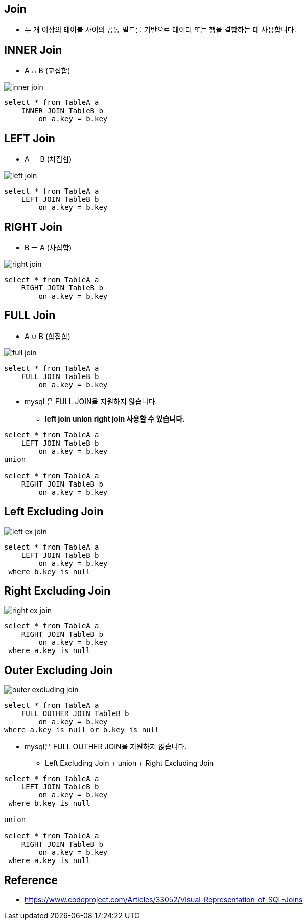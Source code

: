 == Join

* 두 개 이상의 테이블 사이의 공통 필드를 기반으로 데이터 또는 행을 결합하는 데 사용합니다.

== INNER Join
* A ∩ B  (교집합)

image::resources/inner-join.png[]

[source,sql]
----
select * from TableA a
    INNER JOIN TableB b
        on a.key = b.key
----

== LEFT Join
* A ㅡ B (차집합)

image::resources/left-join.png[]

[source,sql]
----
select * from TableA a
    LEFT JOIN TableB b
        on a.key = b.key
----

== RIGHT Join
* B ㅡ A (차집합)

image::resources/right-join.png[]

[source,sql]
----
select * from TableA a
    RIGHT JOIN TableB b
        on a.key = b.key
----

== FULL Join

* A ∪ B (합집합)

image::resources/full-join.png[]

[source,sql]
----
select * from TableA a
    FULL JOIN TableB b
        on a.key = b.key
----

* mysql 은 FULL JOIN을 지원하지 않습니다.
** *left join union right join 사용할 수 있습니다.*

[source,sql]
----
select * from TableA a
    LEFT JOIN TableB b
        on a.key = b.key
union

select * from TableA a
    RIGHT JOIN TableB b
        on a.key = b.key

----

== Left Excluding Join
image::resources/left-ex-join.png[]

[source,sql]
----
select * from TableA a
    LEFT JOIN TableB b
        on a.key = b.key
 where b.key is null
----

== Right Excluding Join
image::resources/right-ex-join.png[]

[source,sql]
----
select * from TableA a
    RIGHT JOIN TableB b
        on a.key = b.key
 where a.key is null
----

== Outer Excluding Join
image::resources/outer-excluding-join.png[]

[source,sql]
----
select * from TableA a
    FULL OUTHER JOIN TableB b
        on a.key = b.key
where a.key is null or b.key is null
----

* mysql은 FULL OUTHER JOIN을 지원하지 않습니다.
** Left Excluding Join + union + Right Excluding Join

[source,sql]
----

select * from TableA a
    LEFT JOIN TableB b
        on a.key = b.key
 where b.key is null

union

select * from TableA a
    RIGHT JOIN TableB b
        on a.key = b.key
 where a.key is null
----

== Reference
* https://www.codeproject.com/Articles/33052/Visual-Representation-of-SQL-Joins
